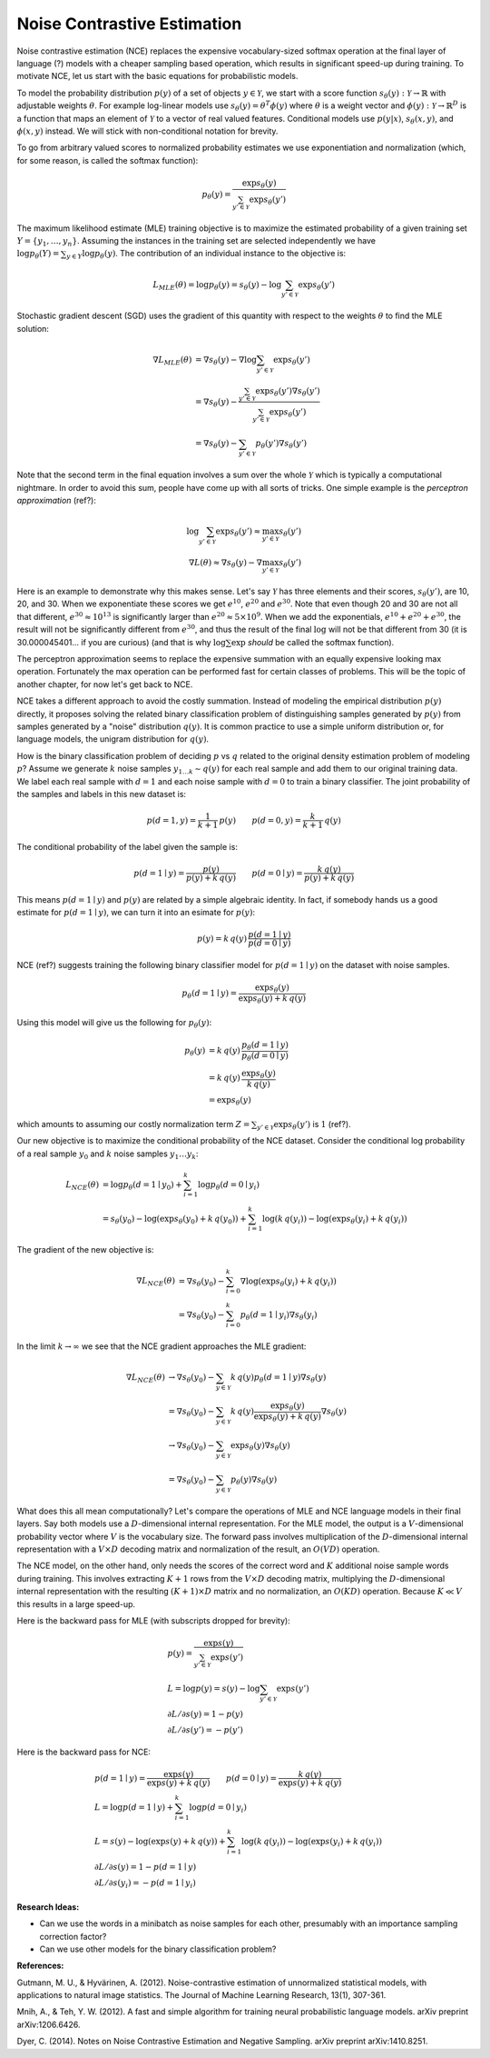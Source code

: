 ****************************
Noise Contrastive Estimation
****************************

Noise contrastive estimation (NCE) replaces the expensive
vocabulary-sized softmax operation at the final layer of language
(?) models with a cheaper sampling based operation, which results in
significant speed-up during training.  To motivate NCE, let us start
with the basic equations for probabilistic models.

To model the probability distribution :math:`p(y)` of a set of objects
:math:`y \in \mathcal{Y}`, we start with a score function
:math:`s_\theta(y):\mathcal{Y}\rightarrow\mathbb{R}` with adjustable
weights :math:`\theta`.  For example log-linear models use
:math:`s_\theta(y)=\theta^T \phi(y)` where :math:`\theta` is a weight
vector and :math:`\phi(y):\mathcal{Y}\rightarrow\mathbb{R}^D` is a
function that maps an element of :math:`\mathcal{Y}` to a vector of
real valued features.  Conditional models use :math:`p(y|x)`,
:math:`s_\theta(x,y)`, and :math:`\phi(x,y)` instead.  We will stick
with non-conditional notation for brevity.

To go from arbitrary valued scores to normalized probability estimates
we use exponentiation and normalization (which, for some reason, is
called the softmax function):

.. math::
   p_\theta(y) = \frac{\exp s_\theta(y)}{\sum_{y'\in \mathcal{Y}} \exp s_\theta(y')}

The maximum likelihood estimate (MLE) training objective is to
maximize the estimated probability of a given training set
:math:`Y=\{y_1,\ldots,y_n\}`.  Assuming the instances in the training
set are selected independently we have :math:`\log p_\theta(Y) =
\sum_{y\in Y} \log p_\theta(y)`.  The contribution of an individual
instance to the objective is:

.. math::
   L_{MLE}(\theta) = \log p_\theta(y) = s_\theta(y) - \log\sum_{y'\in\mathcal{Y}}\exp s_\theta(y')

Stochastic gradient descent (SGD) uses the gradient of this quantity
with respect to the weights :math:`\theta` to find the MLE solution:

.. math::
   \nabla L_{MLE}(\theta) &= \nabla s_\theta(y) - \nabla \log\sum_{y'\in\mathcal{Y}}\exp s_\theta(y') \\
   &= \nabla s_\theta(y) - \frac{\sum_{y'\in\mathcal{Y}}\exp s_\theta(y') \nabla s_\theta(y')}{\sum_{y'\in\mathcal{Y}}\exp s_\theta(y')} \\
   &= \nabla s_\theta(y) - \sum_{y'\in\mathcal{Y}} p_\theta(y') \nabla s_\theta(y')

Note that the second term in the final equation involves a sum over
the whole :math:`\mathcal{Y}` which is typically a computational
nightmare.  In order to avoid this sum, people have come up with all
sorts of tricks.  One simple example is the *perceptron
approximation* (ref?):

.. math::
   \log\sum_{y'\in\mathcal{Y}}\exp s_\theta(y') \approx \max_{y'\in\mathcal{Y}} s_\theta(y') \\
   \nabla L(\theta) \approx \nabla s_\theta(y) - \nabla \max_{y'\in\mathcal{Y}} s_\theta(y')

Here is an example to demonstrate why this makes sense.  Let's say
:math:`\mathcal{Y}` has three elements and their scores,
:math:`s_\theta(y')`, are 10, 20, and 30.  When we exponentiate these
scores we get :math:`e^{10}`, :math:`e^{20}` and :math:`e^{30}`.  Note
that even though 20 and 30 are not all that different,
:math:`e^{30}\approx 10^{13}` is significantly larger than
:math:`e^{20}\approx 5\times 10^9`.  When we add the exponentials,
:math:`e^{10}+e^{20}+e^{30}`, the result will not be significantly
different from :math:`e^{30}`, and thus the result of the final
:math:`\log` will not be that different from 30 (it is
30.000045401... if you are curious) (and that is why
:math:`\log\sum\exp` *should* be called the softmax function).

The perceptron approximation seems to replace the expensive summation
with an equally expensive looking max operation.  Fortunately the max
operation can be performed fast for certain classes of problems.  This
will be the topic of another chapter, for now let's get back to NCE.

NCE takes a different approach to avoid the costly summation.  Instead
of modeling the empirical distribution :math:`p(y)` directly, it
proposes solving the related binary classification problem of
distinguishing samples generated by :math:`p(y)` from samples
generated by a "noise" distribution :math:`q(y)`.  It is common
practice to use a simple uniform distribution or, for language models,
the unigram distribution for :math:`q(y)`.

How is the binary classification problem of deciding :math:`p` vs
:math:`q` related to the original density estimation problem of
modeling :math:`p`?  Assume we generate :math:`k` noise samples
:math:`y_{1\ldots k}\sim q(y)` for each real sample and add them to
our original training data.  We label each real sample with
:math:`d=1` and each noise sample with :math:`d=0` to train a binary
classifier.  The joint probability of the samples and labels in this
new dataset is:

.. math
.. p(y,d) = \left\{ \begin{array}{ll} 
.. \frac{1}{k+1}\, p(y) & \mbox{if $d=1$} \\
.. \frac{k}{k+1}\, q(y) & \mbox{if $d=0$}
.. \end{array} \right.

.. math::
   p(d=1, y) = \frac{1}{k+1}\,p(y) \qquad
   p(d=0, y) = \frac{k}{k+1}\,q(y)

The conditional probability of the label given the sample is:

.. math::
   p(d=1\mid y) = \frac{p(y)}{p(y)+k\,q(y)} \qquad
   p(d=0\mid y) = \frac{k\,q(y)}{p(y)+k\,q(y)}

This means :math:`p(d=1\mid y)` and :math:`p(y)` are related by a
simple algebraic identity.  In fact, if somebody hands us a good
estimate for :math:`p(d=1\mid y)`, we can turn it into an esimate for
:math:`p(y)`:

.. math::
   p(y) = k\, q(y)\, \frac{p(d=1\mid y)}{p(d=0\mid y)}

.. If :math:`p_\omega(d=1\mid y)` is a good estimate for :math:`p(d=1\mid
.. y)`, we can turn this into an estimate for :math:`p(y)`:

.. math ###
.. p_\omega(y) = k\, q(y)\, \frac{p_\omega(d=1\mid y)}{p_\omega(d=0\mid y)} = k\,q(y)\,\exp s_\omega(y)\\

NCE (ref?) suggests training the following binary classifier model for
:math:`p(d=1\mid y)` on the dataset with noise samples.

.. math::
   p_\theta(d=1\mid y) = \frac{\exp s_\theta(y)}{\exp s_\theta(y) + k\,q(y)}

.. math ###
.. p_\omega(d=1 \mid y) = \frac{\exp s_\omega(y)}{1 + \exp s_\omega(y)}

.. p_\theta(d=1\mid y) &= \frac{p_theta(y)}{p_\theta(y)+k\,q(y)} \\
.. &= \frac{(1/Z) \exp s_\theta(y)}{(1/Z) \exp s_\theta(y) + k\,q(y)}

Using this model will give us the following for :math:`p_\theta(y)`:

.. math::
   p_\theta(y) &= k\, q(y)\, \frac{p_\theta(d=1\mid y)}{p_\theta(d=0\mid y)} \\
   &= k\,q(y)\, \frac{\exp s_\theta(y)}{k\,q(y)} \\
   &= \exp s_\theta(y)

which amounts to assuming our costly normalization term
:math:`Z=\sum_{y'\in \mathcal{Y}} \exp s_\theta(y')` is :math:`1` (ref?).

Our new objective is to maximize the conditional probability of the
NCE dataset.  Consider the conditional log probability of a real
sample :math:`y_0` and :math:`k` noise samples :math:`y_1\ldots y_k`:

.. math::
   L_{NCE}(\theta)
   &= \log p_\theta(d=1\mid y_0) + \sum_{i=1}^k \log p_\theta(d=0\mid y_i) \\
   &= s_\theta(y_0) - \log(\exp s_\theta(y_0) + k\,q(y_0)) + 
      \sum_{i=1}^k \log(k\,q(y_i)) - \log(\exp s_\theta(y_i) + k\,q(y_i))

The gradient of the new objective is:

.. math::
   \nabla L_{NCE}(\theta)
   &= \nabla s_\theta(y_0) - \sum_{i=0}^k \nabla \log(\exp s_\theta(y_i) + k\,q(y_i)) \\
   &= \nabla s_\theta(y_0) - \sum_{i=0}^k p_\theta(d=1\mid y_i) \nabla s_\theta(y_i)

In the limit :math:`k\rightarrow\infty` we see that the NCE gradient
approaches the MLE gradient:

.. math::
   \nabla L_{NCE}(\theta)
   &\rightarrow \nabla s_\theta(y_0) - \sum_{y\in\mathcal{Y}} k\, q(y) p_\theta(d=1\mid y) \nabla s_\theta(y) \\
   &= \nabla s_\theta(y_0) - \sum_{y\in\mathcal{Y}} k\, q(y) \frac{\exp s_\theta(y)}{\exp s_\theta(y) + k\,q(y)} \nabla s_\theta(y) \\
   &\rightarrow \nabla s_\theta(y_0) - \sum_{y\in\mathcal{Y}} \exp s_\theta(y) \nabla s_\theta(y) \\
   &= \nabla s_\theta(y_0) - \sum_{y\in\mathcal{Y}} p_\theta(y) \nabla s_\theta(y)

What does this all mean computationally?  Let's compare the operations
of MLE and NCE language models in their final layers.  Say both models
use a :math:`D`-dimensional internal representation.  For the MLE
model, the output is a :math:`V`-dimensional probability vector where
:math:`V` is the vocabulary size.  The forward pass involves
multiplication of the :math:`D`-dimensional internal representation
with a :math:`V \times D` decoding matrix and normalization of the
result, an :math:`O(VD)` operation.

The NCE model, on the other hand, only needs the scores of the correct
word and :math:`K` additional noise sample words during training.
This involves extracting :math:`K+1` rows from the :math:`V \times D`
decoding matrix, multiplying the :math:`D`-dimensional internal
representation with the resulting :math:`(K+1) \times D` matrix and no
normalization, an :math:`O(KD)` operation.  Because :math:`K \ll V`
this results in a large speed-up.

Here is the backward pass for MLE (with subscripts dropped for
brevity):

.. math::
   &p(y) = \frac{\exp s(y)}{\sum_{y'\in\mathcal{Y}}\exp s(y')} \\
   &L = \log p(y) = s(y) - \log\sum_{y'\in\mathcal{Y}}\exp s(y') \\\
   &{\partial L}/{\partial s(y)} = 1 - p(y) \\
   &{\partial L}/{\partial s(y')} = -p(y')

Here is the backward pass for NCE:

.. math::
   &p(d=1\mid y) = \frac{\exp s(y)}{\exp s(y) + k\,q(y)} \qquad p(d=0\mid y) = \frac{k\,q(y)}{\exp s(y) + k\,q(y)} \\
   &L = \log p(d=1\mid y) + \sum_{i=1}^k \log p(d=0\mid y_i) \\
   &L = s(y) - \log(\exp s(y)+k\,q(y)) + \sum_{i=1}^k \log(k\,q(y_i)) - \log(\exp s(y_i)+k\,q(y_i)) \\
   &{\partial L}/{\partial s(y)} = 1 - p(d=1\mid y) \\
   &{\partial L}/{\partial s(y_i)} = -p(d=1\mid y_i)

.. MLE:
.. s  = wx			;; si is the input to the soft layer
.. qi = (exp si) / (Σ exp sj)	;; qi is the output of the soft layer

.. L = Σ pi log qi                        ;; obj function, pi is the gold probability
..   = Σ pi log (qi/Σqj)                  ;; normalization explicit
..   = (Σ pi log qi) - Σ pi log Σ qj
..   = (Σ pi log qi) - log Σ qj

.. ∂L/∂qk = pk/qk - (1/Σ qj)
..        = pk/qk - 1

.. ∂qi/∂sk = [(i=k)(exp si)(Σ exp sj) - (exp si)(exp sk)] / (Σ exp sj)^2
..         = qi ((i=k) - qk)

.. ∂L/∂sk = Σ (∂L/∂qi)(∂qi/∂sk)	;; derivative wrt the input sk
..        = Σ (pi/qi - 1)((i=k) qi - qi qk)
..        = Σ ((i=k) pi - pi qk - (i=k) qi + qi qk)
..        = pk - qk - qk + qk
..        = pk - qk

.. If we have a single correct word w, pw=1 and pi=0 for i!=w
.. L = log qw
.. ∂L/∂qw = 1/qw - 1
.. ∂L/∂qi = 0/qi - 1 = -1
.. ∂L/∂sw = 1 - qw
.. ∂L/∂si = -qi

.. NCE: w is the correct word i!=w are the noise words, qi is the
.. noise probability
..
.. L = sw - log(exp sw + k qw) + Σ log(k qi) - log(exp si + k qi)
.. ∂L/∂sw = 1 - p(d=1|w)
.. ∂L/∂si = 0 - p(d=1|i)
.. p(d=1|j) = exp sj / (exp sj + k qj)


**Research Ideas:**

* Can we use the words in a minibatch as noise samples for each other,
  presumably with an importance sampling correction factor?
* Can we use other models for the binary classification problem?

**References:**

Gutmann, M. U., & Hyvärinen, A. (2012). Noise-contrastive estimation of unnormalized statistical models, with applications to natural image statistics. The Journal of Machine Learning Research, 13(1), 307-361.

Mnih, A., & Teh, Y. W. (2012). A fast and simple algorithm for training neural probabilistic language models. arXiv preprint arXiv:1206.6426.

Dyer, C. (2014). Notes on Noise Contrastive Estimation and Negative Sampling. arXiv preprint arXiv:1410.8251.

